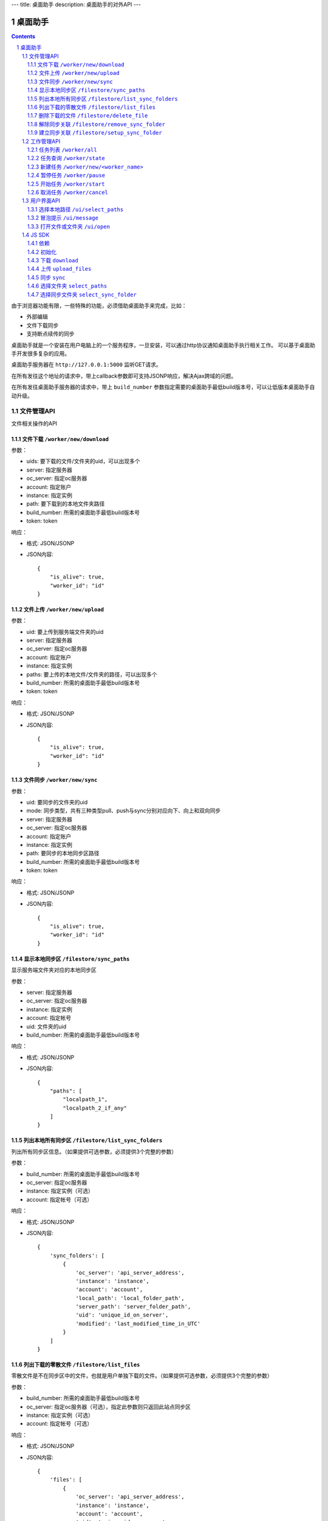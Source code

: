 ---
title: 桌面助手
description: 桌面助手的对外API
---

=================
桌面助手
=================

.. contents::
.. sectnum::

由于浏览器功能有限，一些特殊的功能，必须借助桌面助手来完成，比如：

- 外部编辑
- 文件下载同步
- 支持断点续传的同步

桌面助手就是一个安装在用户电脑上的一个服务程序，一旦安装，可以通过http协议通知桌面助手执行相关工作。
可以基于桌面助手开发很多复杂的应用。

桌面助手服务器在 ``http://127.0.0.1:5000`` 监听GET请求。

在所有发往这个地址的请求中，带上callback参数即可支持JSONP响应，解决Ajax跨域的问题。

在所有发往桌面助手服务器的请求中，带上 ``build_number`` 参数指定需要的桌面助手最低build版本号，可以让低版本桌面助手自动升级。

文件管理API
===============
文件相关操作的API

文件下载 ``/worker/new/download``
---------------------------------------

参数：

- uids: 要下载的文件/文件夹的uid，可以出现多个
- server: 指定服务器
- oc_server: 指定oc服务器
- account: 指定账户
- instance: 指定实例
- path: 要下载到的本地文件夹路径
- build_number: 所需的桌面助手最低build版本号
- token: token

响应：

- 格式: JSON/JSONP
- JSON内容::

    {
        "is_alive": true, 
        "worker_id": "id"
    }

文件上传 ``/worker/new/upload``
----------------------------------

参数：

- uid: 要上传到服务端文件夹的uid
- server: 指定服务器
- oc_server: 指定oc服务器
- account: 指定账户
- instance: 指定实例
- paths: 要上传的本地文件/文件夹的路径，可以出现多个
- build_number: 所需的桌面助手最低build版本号 
- token: token

响应：

- 格式: JSON/JSONP
- JSON内容::

    {
        "is_alive": true, 
        "worker_id": "id"
    }

文件同步 ``/worker/new/sync``
---------------------------------

参数：

- uid: 要同步的文件夹的uid
- mode: 同步类型，共有三种类型pull、push与sync分别对应向下、向上和双向同步
- server: 指定服务器
- oc_server: 指定oc服务器
- account: 指定账户
- instance: 指定实例
- path: 要同步的本地同步区路径
- build_number: 所需的桌面助手最低build版本号
- token: token

响应：

- 格式: JSON/JSONP
- JSON内容::

    {
        "is_alive": true, 
        "worker_id": "id"
    }


显示本地同步区 ``/filestore/sync_paths``
----------------------------------------------------------
显示服务端文件夹对应的本地同步区

参数：

- server: 指定服务器
- oc_server: 指定oc服务器
- instance: 指定实例
- account: 指定帐号
- uid: 文件夹的uid
- build_number: 所需的桌面助手最低build版本号

响应：

- 格式: JSON/JSONP
- JSON内容::

    {
        "paths": [
            "localpath_1", 
            "localpath_2_if_any"
        ]
    }

列出本地所有同步区 ``/filestore/list_sync_folders``
--------------------------------------------------------------------
列出所有同步区信息。（如果提供可选参数，必须提供3个完整的参数）

参数：

- build_number: 所需的桌面助手最低build版本号
- oc_server: 指定oc服务器
- instance: 指定实例（可选）
- account: 指定帐号（可选）

响应：

- 格式: JSON/JSONP
- JSON内容::

    {
        'sync_folders': [
            {
                'oc_server': 'api_server_address', 
                'instance': 'instance', 
                'account': 'account', 
                'local_path': 'local_folder_path', 
                'server_path': 'server_folder_path', 
                'uid': 'unique_id_on_server', 
                'modified': 'last_modified_time_in_UTC'
            }
        ]
    }

列出下载的零散文件 ``/filestore/list_files``
------------------------------------------------------
零散文件是不在同步区中的文件，也就是用户单独下载的文件。（如果提供可选参数，必须提供3个完整的参数）

参数：

- build_number: 所需的桌面助手最低build版本号
- oc_server: 指定oc服务器（可选），指定此参数则只返回此站点同步区
- instance: 指定实例（可选）
- account: 指定帐号（可选）

响应：

- 格式: JSON/JSONP
- JSON内容::

    {
        'files': [
            {
                'oc_server': 'api_server_address', 
                'instance': 'instance', 
                'account': 'account', 
                'uid': 'unique_id_on_server', 
                'revision': 'revision_on_server', 
                'local_path': 'local_path_to_file', 
                'server_path': 'server_path_to_file', 
                'modified': 'last_modified_time_in_UTC', 
                'md5': 'MD5_hash_value', 
                'conflict': false, 
                'usage': 'sync/download/view/edit'
            }
        ]
    }

删除下载的文件 ``/filestore/delete_file``
---------------------------------------------------------
删除下载的文件，如果文件下载之后被修改过，会删除指定文件记录而保留磁盘上的文件。

参数：

- build_number: 所需的桌面助手最低build版本号
- oc_server: 指定oc服务器
- instance: 指定实例
- account: 指定帐号
- local_path: 文件的本地路径

响应：

- 格式: JSON/JSONP
- JSON内容::

    {
        "success": true, 
        "msg": "Some message"
    }

解除同步关联 ``/filestore/remove_sync_folder``
---------------------------------------------------------
解除同步关联，只删除指定同步区，不会改动磁盘上的内容。

参数：

- build_number: 所需的桌面助手最低build版本号
- oc_server: 指定oc服务器
- instance: 指定实例
- account: 指定帐号
- local_path: 同步区的本地路径

响应：

- 格式: JSON/JSONP
- JSON内容::

    {
        "success": true, 
        "msg": "Some message"
    }

建立同步关联 ``/filestore/setup_sync_folder``
---------------------------------------------------------
建立指定服务端文件夹和指定本地文件夹的同步关联

参数：

- build_number: 所需的桌面助手最低build版本号
- oc_server: 指定oc服务器
- server: 指定wo服务器
- instance: 指定实例
- account: 指定帐号
- uid: 服务端文件夹的uid
- local_path: 指定的本地文件夹路径
- token: token

响应：

- 格式: JSON/JSONP
- JSON内容::

    {
        "success": true, 
        "msg": "Some messge"
    }

工作管理API
============
包括UI和任务管理方面的API。

任务列表 ``/worker/all``
----------------------------------

参数：

- build_number: 所需的桌面助手最低build版本号

响应：

- 格式: JSON/JSONP
- JSON内容::

    {
        "workers": [
            {
                "worker_id": "id", 
                "worker_name": "name", 
                "state": "running", 
                "title": "human_readable_descriptions", 
                "detail": {
                    "account": "account", 
                    "build_number": "1", 
                    "instance": "default", 
                    "name": "download", 
                    "path": "D:\\local_path", 
                    "server": "http://your_server:your_port", 
                    "oc_server": "http://your_server:your_port", 
                    "state": "running/finished/error", 
                    "token": "token_string", 
                    "uids": "uid_1,uid_2,uid_3,uid_4_if_any"
                }
            }
        ]
    }

任务查询 ``/worker/state``
---------------------------------

参数：

- worker_id: 任务的id
- build_number: 所需的桌面助手最低build版本号

响应：

- 格式: JSON/JSONP
- JSON内容::

    {
        "worker_id": "id", 
        "worker_name": "name", 
        "state": "running", 
        "detail": {
            "account": "account", 
            "build_number": "1", 
            "instance": "default", 
            "name": "download", 
            "path": "D:\\local_path", 
            "server": "http://your_server:your_port", 
            "oc_server": "http://your_server:your_port", 
            "state": "running/finished/error", 
            "token": "token_string", 
            "uids": "uid_1,uid_2,uid_3,uid_4_if_any"
        }
    }

新建任务 ``/worker/new/<worker_name>``
-------------------------------------------------
新建的任务会自动开始

参数：

- build_number: 所需的桌面助手最低build版本号
- pid: 由谁发起的任务（归属于谁的任务），是一个以 ``users.`` 开头的字符串
- ...相应任务模块需要的参数

响应：

- 格式: JSON/JSONP
- JSON内容::

    {
        "is_alive": true, 
        "worker_id": "id"
    }

暂停任务 ``/worker/pause``
--------------------------------

参数：

- worker_id: 任务的id
- build_number: 所需的桌面助手最低build版本号

响应：

- 格式: JSON/JSONP
- JSON内容::

    {
        "is_alive": true, 
        "worker_id": "id"
    }

开始任务 ``/worker/start``
--------------------------------

参数：

- worker_id: 任务的id
- build_number: 所需的桌面助手最低build版本号

响应：

- 格式: JSON/JSONP
- JSON内容::

    {
        "is_alive": true, 
        "worker_id": "id"
    }

取消任务 ``/worker/cancel``
--------------------------------

参数：

- worker_id: 任务的id
- build_number: 所需的桌面助手最低build版本号

响应：

- 格式: JSON/JSONP
- JSON内容::

    {
        "is_alive": true, 
        "worker_id": "id"
    }

用户界面API
===================

选择本地路径 ``/ui/select_paths``
----------------------------------------------------

参数：

- oc_server 指定oc服务器，必需
- account: 指定账户，必需
- instance: 指定实例，必需
- build_number: 所需的桌面助手最低build版本号
- mode: file/files/folder

响应：

- 格式: JSON/JSONP
- JSON内容::

    {
        "paths": [
            "path_to_file_1", 
            "path_to_file_2"
        ]
    }

冒泡提示 ``/ui/message``
---------------------------

参数：

- title: 提示信息的标题，通常是简短的描述
- body: 提示信息的正文
- type: 消息类型，可能的值为：none, info, warn, error 。将会在消息上显示对应的图标。
- build_number: 所需的桌面助手最低build版本号

响应：

- 格式: JSON/JSONP
- JSON内容: 成功则返回 ``{"success": true}`` 

打开文件或文件夹 ``/ui/open``
--------------------------------------
传递的参数是文件夹则调用默认文件管理器打开文件夹，是文件则调用默认的处理程序打开文件。

参数：

- local_path: 文件或文件夹的本地路径

响应：

- 格式: JSON/JSONP
- JSON内容: ``{"success": true}``

JS SDK
============
JavaScript SDK 是一个 JavaScript 脚本文件 ``assistent.js`` ，用于简化Web端的开发，其中集成了一些通用的方法。

依赖
------------------

- jQuery 库（1.4 以上版本）
- jQuery-JSONP 用于解决跨域问题，项目地址 https://github.com/jaubourg/jquery-jsonp 

初始化
-------------------

引入 SDK 脚本文件，初始化一个 ``Assistent`` 对象，使用这个对象完成页面上与桌面助手相关的大部分操作::

  var edo_assistent = new Assistent({
    'server': '服务器', 
    'oc_server': 'oc服务器', 
    'instance': '实例', 
    'account': '账户', 
    'token': 'token', 
    'pid': '任务发起的账户，例如 users.test ', 
    'min_build': '所需的桌面助手最低版本号',
    'download': {'mac':url, 'linux':url, 'windows':}
  })

下载 ``download``
-----------------------------------------------------------
::

   download(uids, localpath, callback)

下载若干个文件到指定的本地路径下。其中 ``uids`` 是多个uid的数组

任务添加之后会调用 ``callback`` 函数处理任务信息::

        edo_assistent.download([123, 124], 'D:/', function(worker_info){
            if(worker_info.is_alive){
                console.log('下载任务正在运行');
                console.log('任务 ID 是：' + worker_info.worker_id);
            }
        });

上传 ``upload_files``
------------------------------------------------------------------------
::

  upload_files(folder_uid, local_files, callback)

上传若干个本地文件到指定文件夹中，其中 ``local_files`` 是多个本地文件路径的数组。

任务添加之后会调用 ``callback`` 函数处理任务信息::

        edo_assistent.upload_files(
            110, 
            ['D:/new.txt', 'E:/old.doc'], 
            function(worker_info){
                if(worker_info.is_alive){
                    console.log('上传任务正在运行');
                    console.log('任务 ID 是：' + worker_info.worker_id);
                }
        });

同步 ``sync``
----------------------
::

   sync(folder_uid, local_path, mode, callback)

其中:
    
    - ``folder_uid`` 是同步区的uid；
    - ``local_path`` 是同步区的本地路径；
    - ``mode`` 是同步类型，共有三种： ``pull`` 、 ``push`` 和 ``sync`` ；

任务添加之后会调用 ``callback`` 函数处理返回的任务信息::

        edo_assistent.sync(
            110, 
            'D:/sync_folder', 
            'push', 
            function(worker_info){
                if(worker_info.is_alive){
                    console.log('向上同步任务正在进行');
                    console.log('任务 ID 是：' + worker_info.worker_id);
                }
        });

选择文件夹 ``select_paths``
----------------------------------------
::

   select_paths(mode, callback)

其中，multiple表示是否支持多选，mode指示可以选择什么：

- file: 选择单个文件
- files: 选择多个文件
- folder: 选择单个文件夹

选择之后将会调用传入的 ``callback`` 函数处理返回的JSON信息::

        edo_assistent.select_paths('files', function(paths){
            for(var i = 0, l = paths.length; i < l; i ++){
                console.log('选择了文件：' + paths[i]);
            }
        });
    
选择同步文件夹 ``select_sync_folder``
----------------------------------------------------
::

  select_sync_folder(folder_uid, callback)

列出指定文件夹的本地同步区，获取数据之后会调用 ``callback`` 函数处理返回的路径::

        edo_assistent.select_sync_folder(110, function(paths){
            for(var path in paths){
                console.log('发现一个同步区：' + path);
            }
        });

